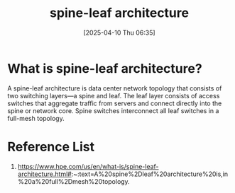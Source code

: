 :PROPERTIES:
:ID:       caf1ef9a-effe-4640-880e-b7477bd2575d
:END:
#+title: spine-leaf architecture
#+date: [2025-04-10 Thu 06:35]

* What is spine-leaf architecture?
A spine-leaf architecture is data center network topology that consists of two switching layers—a spine and leaf. The leaf layer consists of access switches that aggregate traffic from servers and connect directly into the spine or network core. Spine switches interconnect all leaf switches in a full-mesh topology.

* Reference List
1. https://www.hpe.com/us/en/what-is/spine-leaf-architecture.html#:~:text=A%20spine%2Dleaf%20architecture%20is,in%20a%20full%2Dmesh%20topology.
